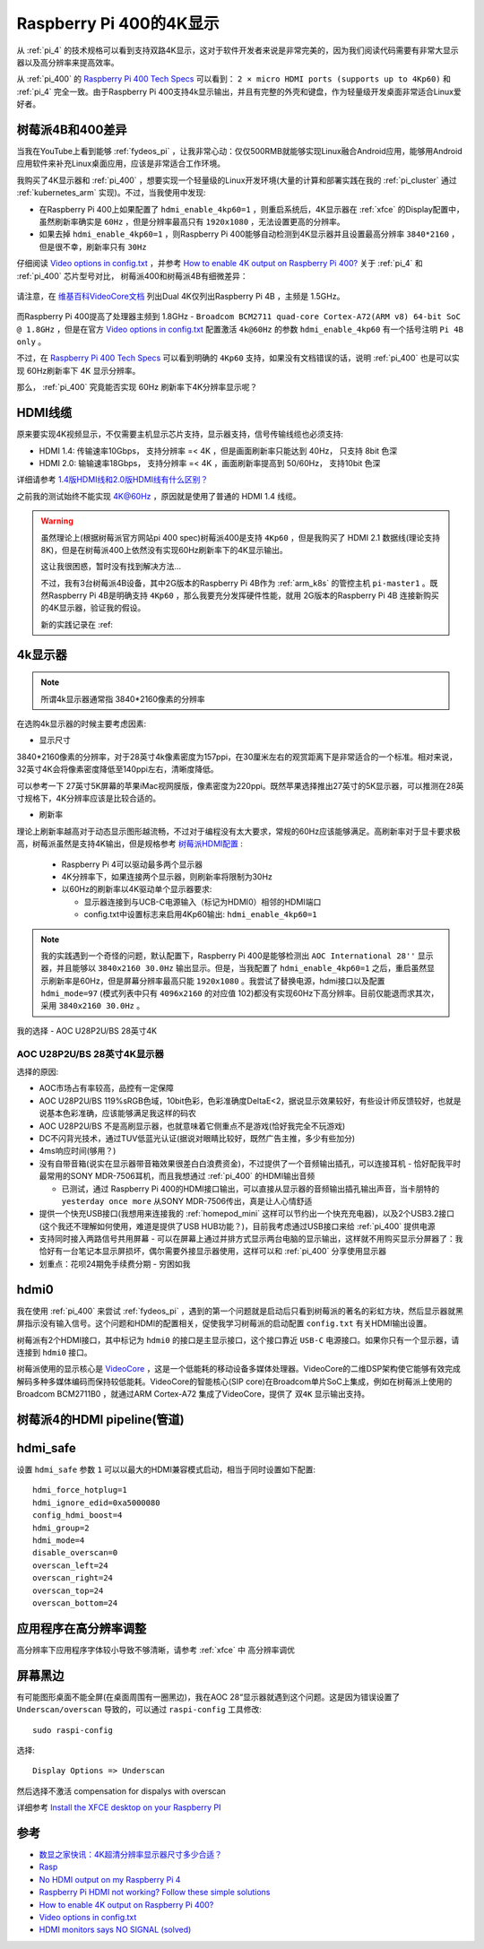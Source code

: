 .. _pi_400_4k_display:

=========================
Raspberry Pi 400的4K显示
=========================

从 :ref:`pi_4` 的技术规格可以看到支持双路4K显示，这对于软件开发者来说是非常完美的，因为我们阅读代码需要有非常大显示器以及高分辨率来提高效率。

从 :ref:`pi_400` 的 `Raspberry Pi 400 Tech Specs <https://www.raspberrypi.org/products/raspberry-pi-400/specifications/>`_ 可以看到： ``2 × micro HDMI ports (supports up to 4Kp60)`` 和 :ref:`pi_4` 完全一致。由于Raspberry Pi 400支持4k显示输出，并且有完整的外壳和键盘，作为轻量级开发桌面非常适合Linux爱好者。

树莓派4B和400差异
==================

当我在YouTube上看到能够 :ref:`fydeos_pi` ，让我非常心动：仅仅500RMB就能够实现Linux融合Android应用，能够用Android应用软件来补充Linux桌面应用，应该是非常适合工作环境。 

我购买了4K显示器和 :ref:`pi_400` ，想要实现一个轻量级的Linux开发环境(大量的计算和部署实践在我的 :ref:`pi_cluster` 通过 :ref:`kubernetes_arm` 实现)。不过，当我使用中发现:

- 在Raspberry Pi 400上如果配置了 ``hdmi_enable_4kp60=1`` ，则重启系统后，4K显示器在 :ref:`xfce` 的Display配置中，虽然刷新率确实是 ``60Hz`` ，但是分辨率最高只有 ``1920x1080`` ，无法设置更高的分辨率。
- 如果去掉 ``hdmi_enable_4kp60=1`` ，则Raspberry Pi 400能够自动检测到4K显示器并且设置最高分辨率 ``3840*2160`` ，但是很不幸，刷新率只有 ``30Hz``

仔细阅读 `Video options in config.txt <https://www.raspberrypi.org/documentation/configuration/config-txt/video.md>`_ ，并参考 `How to enable 4K output on Raspberry Pi 400? <https://forum.endeavouros.com/t/how-to-enable-4k-output-on-raspberry-pi-400/9632/12>`_ 关于 :ref:`pi_4` 和 :ref:`pi_400` 芯片型号对比， 树莓派400和树莓派4B有细微差异：

.. figure:: ../../../_static/arm/raspberry_pi/startup/pi_chip.jpg
   :scale: 50

请注意，在 `维基百科VideoCore文档 <https://en.wikipedia.org/wiki/VideoCore>`_ 列出Dual 4K仅列出Raspberry Pi 4B ，主频是 1.5GHz。

.. figure:: ../../../_static/arm/raspberry_pi/startup/pi_chip_spec.png
   :scale: 70

而Raspberry Pi 400提高了处理器主频到 1.8GHz - ``Broadcom BCM2711 quad-core Cortex-A72(ARM v8) 64-bit SoC @ 1.8GHz`` ，但是在官方 `Video options in config.txt <https://www.raspberrypi.org/documentation/configuration/config-txt/video.md>`_ 配置激活 ``4k@60Hz`` 的参数 ``hdmi_enable_4kp60`` 有一个括号注明 ``Pi 4B only`` 。

不过，在 `Raspberry Pi 400 Tech Specs <https://www.raspberrypi.org/products/raspberry-pi-400/specifications/>`_ 可以看到明确的 ``4Kp60`` 支持，如果没有文档错误的话，说明 :ref:`pi_400` 也是可以实现 60Hz刷新率下 4K 显示分辨率。

那么， :ref:`pi_400` 究竟能否实现  60Hz 刷新率下4K分辨率显示呢？

HDMI线缆
==========

原来要实现4K视频显示，不仅需要主机显示芯片支持，显示器支持，信号传输线缆也必须支持:

- HDMI 1.4: 传输速率10Gbps， 支持分辨率 =< 4K ，但是画面刷新率只能达到 40Hz， 只支持 8bit 色深
- HDMI 2.0: 输输速率18Gbps， 支持分辨率 =< 4K ，画面刷新率提高到 50/60Hz， 支持10bit 色深

详细请参考 `1.4版HDMI线和2.0版HDMI线有什么区别？ <https://www.zhihu.com/question/291749246>`_

之前我的测试始终不能实现 4K@60Hz ，原因就是使用了普通的 HDMI 1.4 线缆。

.. warning::

   虽然理论上(根据树莓派官方网站pi 400 spec)树莓派400是支持 ``4Kp60`` ，但是我购买了 HDMI 2.1 数据线(理论支持8K)，但是在树莓派400上依然没有实现60Hz刷新率下的4K显示输出。

   这让我很困惑，暂时没有找到解决方法...

   不过，我有3台树莓派4B设备，其中2G版本的Raspberry Pi 4B作为 :ref:`arm_k8s` 的管控主机 ``pi-master1`` 。既然Raspberry Pi 4B是明确支持 ``4Kp60`` ，那么我要充分发挥硬件性能，就用 2G版本的Raspberry Pi 4B 连接新购买的4K显示器，验证我的假设。

   新的实践记录在 :ref:

4k显示器
=========

.. note::

   所谓4k显示器通常指 3840*2160像素的分辨率

在选购4k显示器的时候主要考虑因素:

- 显示尺寸

3840*2160像素的分辨率，对于28英寸4k像素密度为157ppi，在30厘米左右的观赏距离下是非常适合的一个标准。相对来说，32英寸4K会将像素密度降低至140ppi左右，清晰度降低。

可以参考一下 27英寸5K屏幕的苹果iMac视网膜版，像素密度为220ppi。既然苹果选择推出27英寸的5K显示器，可以推测在28英寸规格下，4K分辨率应该是比较合适的。

- 刷新率

理论上刷新率越高对于动态显示图形越流畅，不过对于编程没有太大要求，常规的60Hz应该能够满足。高刷新率对于显卡要求极高，树莓派虽然是支持4K输出，但是规格参考 `树莓派HDMI配置 <https://www.lxx1.com/pi/basis/HDMI_config.html>`_ :

  - Raspberry Pi 4可以驱动最多两个显示器
  - 4K分辨率下，如果连接两个显示器，则刷新率将限制为30Hz
  - 以60Hz的刷新率以4K驱动单个显示器要求:

    - 显示器连接到与UCB-C电源输入（标记为HDMI0）相邻的HDMI端口
    - config.txt中设置标志来启用4Kp60输出: ``hdmi_enable_4kp60=1``

.. note::

   我的实践遇到一个奇怪的问题，默认配置下，Raspberry Pi 400是能够检测出 ``AOC International 28''`` 显示器，并且能够以 ``3840x2160 30.0Hz`` 输出显示。但是，当我配置了 ``hdmi_enable_4kp60=1`` 之后，重启虽然显示刷新率是60Hz，但是屏幕分辨率最高只能 ``1920x1080`` 。我尝试了替换电源，hdmi接口以及配置 ``hdmi_mode=97`` (模式列表中只有 ``4096x2160`` 的对应值 102)都没有实现60Hz下高分辨率。目前仅能退而求其次，采用 ``3840x2160 30.0Hz`` 。

我的选择 - AOC U28P2U/BS 28英寸4K

AOC U28P2U/BS 28英寸4K显示器
-----------------------------

选择的原因:

- AOC市场占有率较高，品控有一定保障
- AOC U28P2U/BS 119%sRGB色域，10bit色彩，色彩准确度DeltaE<2，据说显示效果较好，有些设计师反馈较好，也就是说基本色彩准确，应该能够满足我这样的码农
- AOC U28P2U/BS 不是高刷显示器，也就意味着它侧重点不是游戏(恰好我完全不玩游戏)
- DC不闪背光技术，通过TUV低蓝光认证(据说对眼睛比较好，既然广告主推，多少有些加分)
- 4ms响应时间(够用？)
- 没有自带音箱(说实在显示器带音箱效果很差白白浪费资金)，不过提供了一个音频输出插孔，可以连接耳机 - 恰好配我平时最常用的SONY MDR-7506耳机，而且我想通过 :ref:`pi_400` 的HDMI输出音频

  - 已测试，通过 Raspberry Pi 400的HDMI接口输出，可以直接从显示器的音频输出插孔输出声音，当卡朋特的 ``yesterday once more`` 从SONY MDR-7506传出，真是让人心情舒适

- 提供一个快充USB接口(我想用来连接我的 :ref:`homepod_mini` 这样可以节约出一个快充充电器)，以及2个USB3.2接口(这个我还不理解如何使用，难道是提供了USB HUB功能？)，目前我考虑通过USB接口来给 :ref:`pi_400` 提供电源
- 支持同时接入两路信号共用屏幕 - 可以在屏幕上通过并排方式显示两台电脑的显示输出，这样就不用购买显示分屏器了：我恰好有一台笔记本显示屏损坏，偶尔需要外接显示器使用，这样可以和 :ref:`pi_400` 分享使用显示器
- 划重点：花呗24期免手续费分期 - 穷困如我

hdmi0
========

我在使用 :ref:`pi_400` 来尝试 :ref:`fydeos_pi` ，遇到的第一个问题就是启动后只看到树莓派的著名的彩虹方块，然后显示器就黑屏指示没有输入信号。这个问题和HDMI的配置相关，促使我学习树莓派的启动配置 ``config.txt`` 有关HDMI输出设置。

树莓派有2个HDMI接口，其中标记为 ``hdmi0`` 的接口是主显示接口，这个接口靠近 ``USB-C`` 电源接口。如果你只有一个显示器，请连接到 ``hdmi0`` 接口。

树莓派使用的显示核心是 `VideoCore <https://en.wikipedia.org/wiki/VideoCore>`_ ，这是一个低能耗的移动设备多媒体处理器。VideoCore的二维DSP架构使它能够有效完成解码多种多媒体编码而保持较低能耗。VideoCore的智能核心(SIP core)在Broadcom单片SoC上集成，例如在树莓派上使用的 Broadcom BCM2711B0 ，就通过ARM Cortex-A72 集成了VideoCore，提供了 ``双4K`` 显示输出支持。

树莓派4的HDMI pipeline(管道)
=============================

hdmi_safe
==============

设置 ``hdmi_safe`` 参数 ``1`` 可以以最大的HDMI兼容模式启动，相当于同时设置如下配置::

   hdmi_force_hotplug=1
   hdmi_ignore_edid=0xa5000080
   config_hdmi_boost=4
   hdmi_group=2
   hdmi_mode=4
   disable_overscan=0
   overscan_left=24
   overscan_right=24
   overscan_top=24
   overscan_bottom=24

应用程序在高分辨率调整
=======================

高分辨率下应用程序字体较小导致不够清晰，请参考 :ref:`xfce` 中 ``高分辨率调优``

屏幕黑边
=============

有可能图形桌面不能全屏(在桌面周围有一圈黑边)，我在AOC 28“显示器就遇到这个问题。这是因为错误设置了 ``Underscan/overscan`` 导致的，可以通过 ``raspi-config`` 工具修改::

   sudo raspi-config

选择::

   Display Options => Underscan

然后选择不激活 compensation for dispalys with overscan

详细参考 `Install the XFCE desktop on your Raspberry PI <https://www.pragmaticlinux.com/2020/11/install-the-xfce-desktop-on-your-raspberry-pi/>`_


参考
======

- `数显之家快讯：4K超清分辨率显示器尺寸多少合适？ <https://zhuanlan.zhihu.com/p/320555314>`_
- `Rasp <https://www.raspberrypi.org/documentation/configuration/config-txt/pi4-hdmi.md>`_
- `No HDMI output on my Raspberry Pi 4 <https://support.thepihut.com/hc/en-us/articles/360008687257-No-HDMI-output-on-my-Raspberry-Pi-4>`_
- `Raspberry Pi HDMI not working? Follow these simple solutions <https://windowsreport.com/raspberry-pi-hdmi-not-working/>`_
- `How to enable 4K output on Raspberry Pi 400? <https://forum.endeavouros.com/t/how-to-enable-4k-output-on-raspberry-pi-400/9632/12>`_
- `Video options in config.txt <https://www.raspberrypi.org/documentation/configuration/config-txt/video.md>`_
- `HDMI monitors says NO SIGNAL (solved) <https://www.raspberrypi.org/forums/viewtopic.php?t=34061>`_

